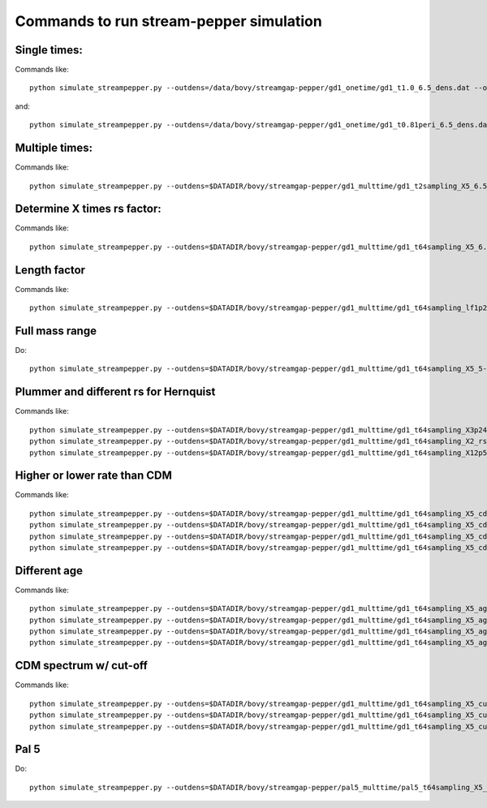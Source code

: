 Commands to run stream-pepper simulation
==========================================

Single times:
-------------

Commands like::

	 python simulate_streampepper.py --outdens=/data/bovy/streamgap-pepper/gd1_onetime/gd1_t1.0_6.5_dens.dat --outomega=/data/bovy/streamgap-pepper/gd1_onetime/gd1_t1.0_6.5_omega.dat -t 1. -M 6.5 -n 1002 -X 5.

and::

	 python simulate_streampepper.py --outdens=/data/bovy/streamgap-pepper/gd1_onetime/gd1_t0.81peri_6.5_dens.dat --outomega=/data/bovy/streamgap-pepper/gd1_onetime/gd1_t0.81peri_6.5_omega.dat -t 0.81 -M 6.5 -n 1002 -X 5.

Multiple times:
----------------

Commands like::

	 python simulate_streampepper.py --outdens=$DATADIR/bovy/streamgap-pepper/gd1_multtime/gd1_t2sampling_X5_6.5_dens.dat --outomega=$DATADIR/bovy/streamgap-pepper/gd1_multtime/gd1_t2sampling_X5_6.5_omega.dat -t 2sampling -M 6.5 -n 1002 -X 5.


Determine X times rs factor:
----------------------------

Commands like::

	 python simulate_streampepper.py --outdens=$DATADIR/bovy/streamgap-pepper/gd1_multtime/gd1_t64sampling_X5_6.5_dens.dat --outomega=$DATADIR/bovy/streamgap-pepper/gd1_multtime/gd1_t64sampling_X5_6.5_omega.dat -t 64sampling -M 6.5 -n 1002 -X 5.

Length factor
--------------

Commands like::

	 python simulate_streampepper.py --outdens=$DATADIR/bovy/streamgap-pepper/gd1_multtime/gd1_t64sampling_lf1p25_6.5_dens.dat --outomega=$DATADIR/bovy/streamgap-pepper/gd1_multtime/gd1_t64sampling_lf1p25_6.5_omega.dat -t 64sampling -M 6.5 -n 1002 -X 5. -l 1.25 --timescdm=1.25

Full mass range
---------------

Do::

	python simulate_streampepper.py --outdens=$DATADIR/bovy/streamgap-pepper/gd1_multtime/gd1_t64sampling_X5_5-9_dens.dat --outomega=$DATADIR/bovy/streamgap-pepper/gd1_multtime/gd1_t64sampling_X5_5-9_omega.dat -t 64sampling -M 5,9 -n 1002 -X 5.

Plummer and different rs for Hernquist
---------------------------------------

Commands like::

	python simulate_streampepper.py --outdens=$DATADIR/bovy/streamgap-pepper/gd1_multtime/gd1_t64sampling_X3p24_plum_5-9_dens.dat --outomega=$DATADIR/bovy/streamgap-pepper/gd1_multtime/gd1_t64sampling_X3p24_plum_5-9_omega.dat -t 64sampling -M 5,9 -n 1002 -X 3.24 --plummer
	python simulate_streampepper.py --outdens=$DATADIR/bovy/streamgap-pepper/gd1_multtime/gd1_t64sampling_X2_rsfac2p5_5-9_dens.dat --outomega=$DATADIR/bovy/streamgap-pepper/gd1_multtime/gd1_t64sampling_X2_rsfac2p5_5-9_omega.dat -t 64sampling -M 5,9 -n 1002 -X 2. --rsfac=2.5
	python simulate_streampepper.py --outdens=$DATADIR/bovy/streamgap-pepper/gd1_multtime/gd1_t64sampling_X12p5_rsfacp4_5-9_dens.dat --outomega=$DATADIR/bovy/streamgap-pepper/gd1_multtime/gd1_t64sampling_X12p5_rsfacp4_5-9_omega.dat -t 64sampling -M 5,9 -n 1002 -X 12.5 --rsfac=0.4

Higher or lower rate than CDM
------------------------------

Commands like::

	 python simulate_streampepper.py --outdens=$DATADIR/bovy/streamgap-pepper/gd1_multtime/gd1_t64sampling_X5_cdm3_5-9_dens.dat --outomega=$DATADIR/bovy/streamgap-pepper/gd1_multtime/gd1_t64sampling_X5_cdm3_5-9_omega.dat -t 64sampling -M 5,9 -n 1002 -X 5. --timescdm=3.
	 python simulate_streampepper.py --outdens=$DATADIR/bovy/streamgap-pepper/gd1_multtime/gd1_t64sampling_X5_cdmp33_5-9_dens.dat --outomega=$DATADIR/bovy/streamgap-pepper/gd1_multtime/gd1_t64sampling_X5_cdmp33_5-9_omega.dat -t 64sampling -M 5,9 -n 1002 -X 5. --timescdm=0.33333333333
	 python simulate_streampepper.py --outdens=$DATADIR/bovy/streamgap-pepper/gd1_multtime/gd1_t64sampling_X5_cdm10_5-9_dens.dat --outomega=$DATADIR/bovy/streamgap-pepper/gd1_multtime/gd1_t64sampling_X5_cdm10_5-9_omega.dat -t 64sampling -M 5,9 -n 1002 -X 5. --timescdm=10.
	 python simulate_streampepper.py --outdens=$DATADIR/bovy/streamgap-pepper/gd1_multtime/gd1_t64sampling_X5_cdmp1_5-9_dens.dat --outomega=$DATADIR/bovy/streamgap-pepper/gd1_multtime/gd1_t64sampling_X5_cdmp1_5-9_omega.dat -t 64sampling -M 5,9 -n 1002 -X 5. --timescdm=0.1

Different age
--------------

Commands like::

	 python simulate_streampepper.py --outdens=$DATADIR/bovy/streamgap-pepper/gd1_multtime/gd1_t64sampling_X5_age4p5_5-9_dens.dat --outomega=$DATADIR/bovy/streamgap-pepper/gd1_multtime/gd1_t64sampling_X5_age4p5_5-9_omega.dat -t 64sampling -M 5,9 -n 1002 -X 5. --age=4.5
	 python simulate_streampepper.py --outdens=$DATADIR/bovy/streamgap-pepper/gd1_multtime/gd1_t64sampling_X5_age4p5_cdm2_5-9_dens.dat --outomega=$DATADIR/bovy/streamgap-pepper/gd1_multtime/gd1_t64sampling_X5_age4p5_cdm2_5-9_omega.dat -t 64sampling -M 5,9 -n 1002 -X 5. --age=4.5 --timescdm=2.
	 python simulate_streampepper.py --outdens=$DATADIR/bovy/streamgap-pepper/gd1_multtime/gd1_t64sampling_X5_age13p5_5-9_dens.dat --outomega=$DATADIR/bovy/streamgap-pepper/gd1_multtime/gd1_t64sampling_X5_age13p5_5-9_omega.dat -t 64sampling -M 5,9 -n 1002 -X 5. --age=13.5
	 python simulate_streampepper.py --outdens=$DATADIR/bovy/streamgap-pepper/gd1_multtime/gd1_t64sampling_X5_age13p5_cdmp66_5-9_dens.dat --outomega=$DATADIR/bovy/streamgap-pepper/gd1_multtime/gd1_t64sampling_X5_age13p5_cdmp66_5-9_omega.dat -t 64sampling -M 5,9 -n 1002 -X 5. --age=13.5 --timescdm=.666666666666

CDM spectrum w/ cut-off
-----------------------

Commands like::

	 python simulate_streampepper.py --outdens=$DATADIR/bovy/streamgap-pepper/gd1_multtime/gd1_t64sampling_X5_cutoff5p5_5-9_dens.dat --outomega=$DATADIR/bovy/streamgap-pepper/gd1_multtime/gd1_t64sampling_X5_cutoff5p5_5-9_omega.dat -t 64sampling -M 5,9 -n 1002 -X 5. --cutoff=5.5
	 python simulate_streampepper.py --outdens=$DATADIR/bovy/streamgap-pepper/gd1_multtime/gd1_t64sampling_X5_cutoff6p5_5-9_dens.dat --outomega=$DATADIR/bovy/streamgap-pepper/gd1_multtime/gd1_t64sampling_X5_cutoff6p5_5-9_omega.dat -t 64sampling -M 5,9 -n 1002 -X 5. --cutoff=6.5
	 python simulate_streampepper.py --outdens=$DATADIR/bovy/streamgap-pepper/gd1_multtime/gd1_t64sampling_X5_cutoff7p5_5-9_dens.dat --outomega=$DATADIR/bovy/streamgap-pepper/gd1_multtime/gd1_t64sampling_X5_cutoff7p5_5-9_omega.dat -t 64sampling -M 5,9 -n 1002 -X 5. --cutoff=7.5

Pal 5
------

Do::

	python simulate_streampepper.py --outdens=$DATADIR/bovy/streamgap-pepper/pal5_multtime/pal5_t64sampling_X5_5-9_dens.dat --outomega=$DATADIR/bovy/streamgap-pepper/pal5_multtime/pal5_t64sampling_X5_5-9_omega.dat -t 64sampling -M 5,9 -n 1002 -X 5. -s pal5like --age=5. --amax=1.75 --da=0.01

